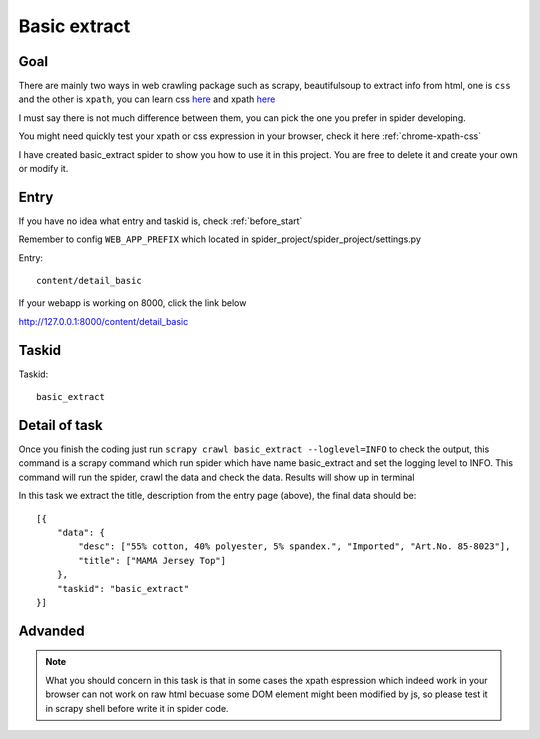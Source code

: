 .. _task_basic_extract:

==================
Basic extract
==================

------------------
Goal
------------------

There are mainly two ways in web crawling package such as scrapy, beautifulsoup to extract info from html, one is ``css`` and the other is ``xpath``, you can learn css `here <https://api.jquery.com/category/selectors/>`_ and xpath `here <https://msdn.microsoft.com/en-us/library/ms256471%28v=vs.110%29.aspx>`_ 

I must say there is not much difference between them, you can pick the one you prefer in spider developing.

You might need quickly test your xpath or css expression in your browser, check it here :ref:`chrome-xpath-css`

I have created basic_extract spider to show you how to use it in this project. You are free to delete it and create your own or modify it.

------------------
Entry
------------------

If you have no idea what entry and taskid is, check :ref:`before_start`

Remember to config ``WEB_APP_PREFIX`` which located in spider_project/spider_project/settings.py

Entry::

    content/detail_basic

If your webapp is working on 8000, click the link below

http://127.0.0.1:8000/content/detail_basic

------------------
Taskid
------------------

Taskid::

    basic_extract

------------------
Detail of task
------------------

Once you finish the coding just run ``scrapy crawl basic_extract --loglevel=INFO`` to check the output, this command is a scrapy command which run spider which have name basic_extract and set the logging level to INFO. This command will run the spider, crawl the data and check the data. Results will show up in terminal

In this task we extract the title, description from the entry page (above), the final data should be::

    [{
        "data": {
            "desc": ["55% cotton, 40% polyester, 5% spandex.", "Imported", "Art.No. 85-8023"],
            "title": ["MAMA Jersey Top"]
        },
        "taskid": "basic_extract"
    }]

------------------
Advanded
------------------

.. note::

    What you should concern in this task is that in some cases the xpath espression which indeed work in your browser can not work on raw html becuase some DOM element might been modified by js, so please test it in scrapy shell before write it in spider code.

